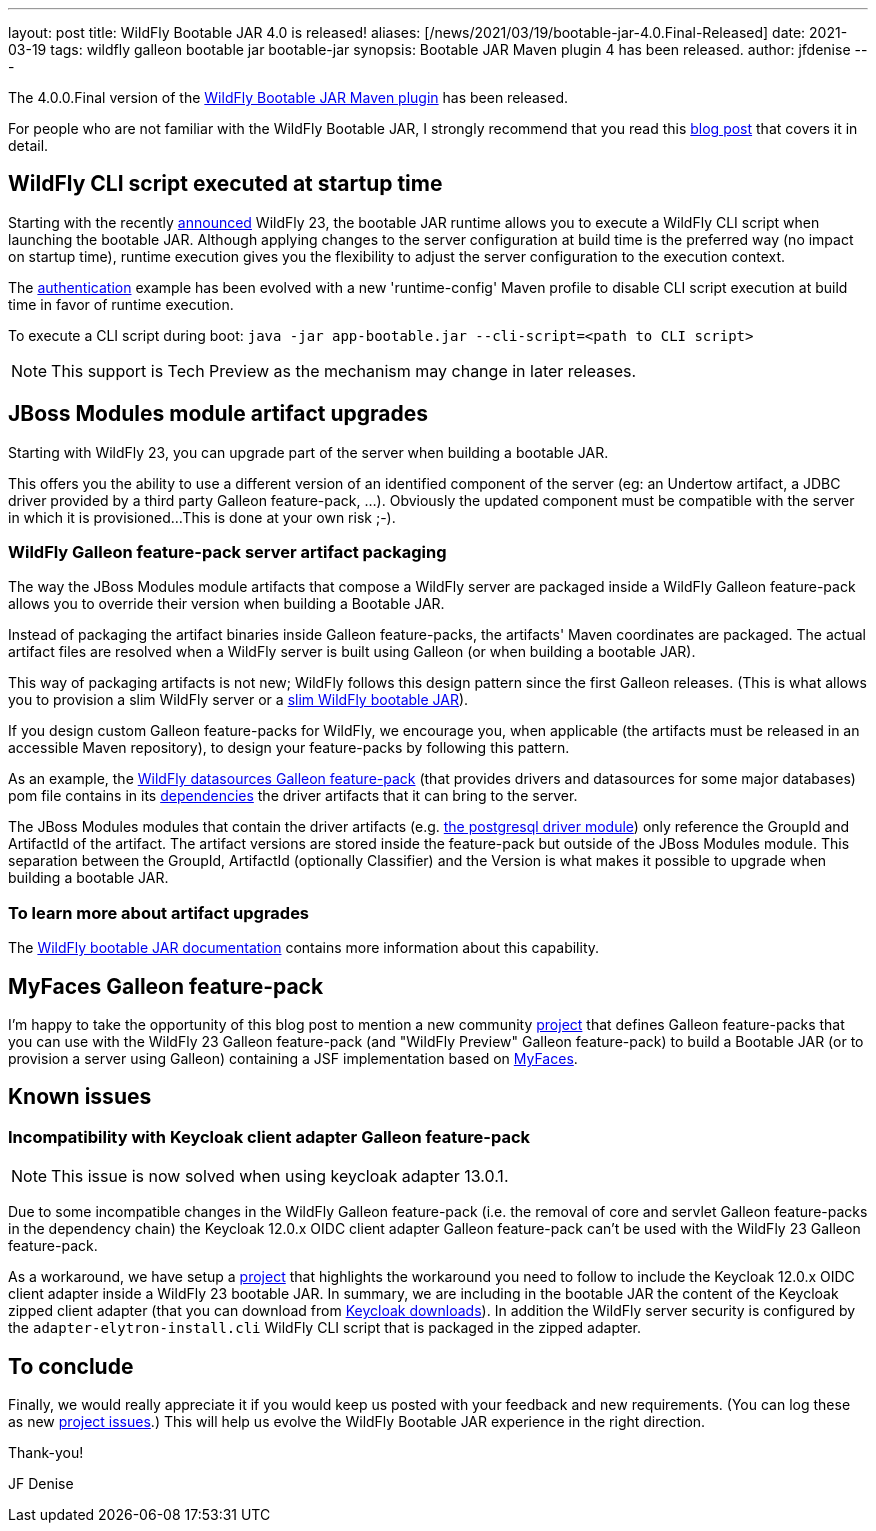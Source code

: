 ---
layout: post
title: WildFly Bootable JAR 4.0 is released!
aliases: [/news/2021/03/19/bootable-jar-4.0.Final-Released]
date: 2021-03-19
tags: wildfly galleon bootable jar bootable-jar
synopsis: Bootable JAR Maven plugin 4 has been released.
author: jfdenise
---

The 4.0.0.Final version of the link:https://github.com/wildfly-extras/wildfly-jar-maven-plugin/[WildFly Bootable JAR Maven plugin] has been released.

For people who are not familiar with the WildFly Bootable JAR, I strongly recommend that you read
this link:https://www.wildfly.org/news/2020/10/19/bootable-jar-2.0-released/[blog post] that covers it in detail.

## WildFly CLI script executed at startup time

Starting with the recently link:https://www.wildfly.org/news/2021/03/11/WildFly23-Final-Released/[announced] WildFly 23, the bootable JAR runtime allows you to execute a WildFly CLI script when launching the bootable JAR. Although applying
changes to the server configuration at build time is the preferred way (no impact on startup time), runtime execution gives you the flexibility
to adjust the server configuration to the execution context.

The link:https://github.com/wildfly-extras/wildfly-jar-maven-plugin/tree/4.0.0.Final/examples/authentication[authentication] example has been evolved
with a new 'runtime-config' Maven profile to disable CLI script execution at build time in favor of runtime execution.

To execute a CLI script during boot: `java -jar app-bootable.jar --cli-script=<path to CLI script>`

NOTE: This support is Tech Preview as the mechanism may change in later releases.

## JBoss Modules module artifact upgrades

Starting with WildFly 23, you can upgrade part of the server when building a bootable JAR.

This offers you the ability to use a different version of an identified component of the server (eg: an Undertow artifact, a JDBC driver
provided by a third party Galleon feature-pack, ...). Obviously the updated component must be compatible with the server in which it is provisioned...
This is done at your own risk ;-).

### WildFly Galleon feature-pack server artifact packaging

The way the JBoss Modules module artifacts that compose a WildFly server are packaged inside a WildFly Galleon feature-pack
allows you to override their version when building a Bootable JAR.

Instead of packaging the artifact binaries inside Galleon feature-packs, the artifacts' Maven coordinates
are packaged. The actual artifact files are resolved when a WildFly server is built using Galleon (or when building a bootable JAR).

This way of packaging artifacts is not new; WildFly follows this design pattern since the first Galleon releases. (This is what allows you to provision
a slim WildFly server or a link:https://github.com/wildfly-extras/wildfly-jar-maven-plugin/tree/4.0.0.Final/examples/slim[slim WildFly bootable JAR]).

If you design custom Galleon feature-packs for WildFly, we encourage you, when applicable (the artifacts must be released in an accessible Maven repository), to design your feature-packs by following this pattern.

As an example, the link:https://github.com/wildfly-extras/wildfly-datasources-galleon-pack[WildFly datasources Galleon feature-pack] (that provides drivers and datasources
for some major databases) pom file contains in its link:https://github.com/wildfly-extras/wildfly-datasources-galleon-pack/blob/1.2.3.Final/pom.xml#L49[dependencies]
the driver artifacts that it can bring to the server.

The JBoss Modules modules that contain the driver artifacts (e.g. https://github.com/wildfly-extras/wildfly-datasources-galleon-pack/blob/1.2.3.Final/src/main/resources/modules/org/postgresql/jdbc/main/module.xml#L4[the postgresql driver module])
only reference the GroupId and ArtifactId of the artifact. The artifact versions are stored inside the feature-pack but outside of the JBoss Modules module.
This separation between the GroupId, ArtifactId (optionally Classifier) and the Version is what makes it possible to upgrade when building a bootable JAR.

### To learn more about artifact upgrades

The link:https://docs.wildfly.org/bootablejar/#wildfly_jar_advanced_upgrade[WildFly bootable JAR documentation] contains more information about this capability.

## MyFaces Galleon feature-pack

I'm happy to take the opportunity of this blog post to mention a new community link:https://github.com/melloware/wildfly-myfaces-galleon-pack[project] that defines Galleon feature-packs
that you can use with the WildFly 23 Galleon feature-pack (and "WildFly Preview" Galleon feature-pack) to build a
Bootable JAR (or to provision a server using Galleon) containing a JSF implementation based on link:https://myfaces.apache.org[MyFaces].

## Known issues

### Incompatibility with Keycloak client adapter Galleon feature-pack

[NOTE]
====
This issue is now solved when using keycloak adapter 13.0.1.
====

Due to some incompatible changes in the WildFly Galleon feature-pack (i.e. the removal of core and servlet Galleon feature-packs in the dependency chain)
the Keycloak 12.0.x OIDC client adapter Galleon feature-pack can't be used with the WildFly 23 Galleon feature-pack.

As a workaround, we have setup a link:https://github.com/jfdenise/wildfly-bootable-jar-keycloack-zipped-adapter[project] that highlights the workaround you need to follow to include the Keycloak 12.0.x OIDC client adapter inside a WildFly 23
bootable JAR. In summary, we are including in the bootable JAR the content of the Keycloak zipped client adapter (that you can download from link:https://www.keycloak.org/downloads[Keycloak downloads]).
In addition the WildFly server security is configured by the `adapter-elytron-install.cli` WildFly CLI script that is packaged in the zipped adapter.

## To conclude

Finally, we would really appreciate it if you would keep us posted with your feedback and new requirements. (You can log these as new
link:https://github.com/wildfly-extras/wildfly-jar-maven-plugin/issues[project issues].) This will help us evolve the WildFly Bootable JAR experience in the right direction.

Thank-you!

JF Denise
